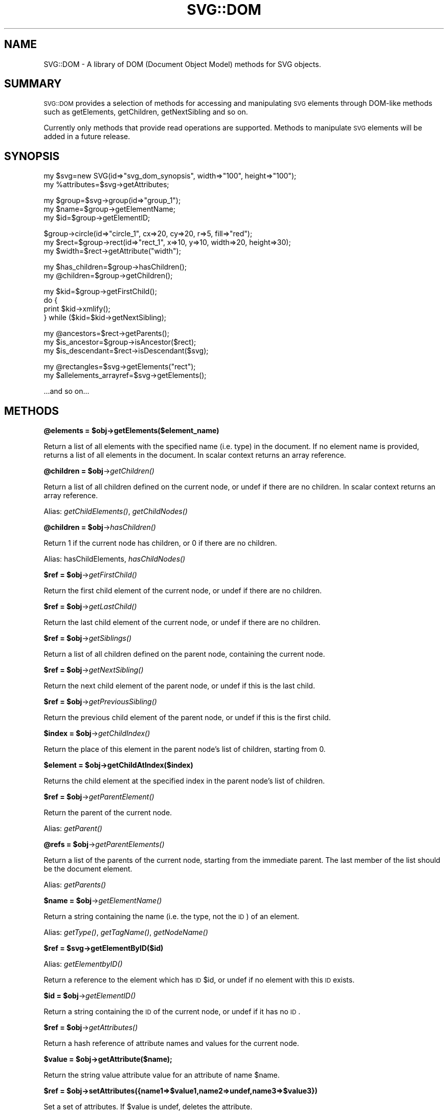 .\" Automatically generated by Pod::Man v1.34, Pod::Parser v1.13
.\"
.\" Standard preamble:
.\" ========================================================================
.de Sh \" Subsection heading
.br
.if t .Sp
.ne 5
.PP
\fB\\$1\fR
.PP
..
.de Sp \" Vertical space (when we can't use .PP)
.if t .sp .5v
.if n .sp
..
.de Vb \" Begin verbatim text
.ft CW
.nf
.ne \\$1
..
.de Ve \" End verbatim text
.ft R
.fi
..
.\" Set up some character translations and predefined strings.  \*(-- will
.\" give an unbreakable dash, \*(PI will give pi, \*(L" will give a left
.\" double quote, and \*(R" will give a right double quote.  | will give a
.\" real vertical bar.  \*(C+ will give a nicer C++.  Capital omega is used to
.\" do unbreakable dashes and therefore won't be available.  \*(C` and \*(C'
.\" expand to `' in nroff, nothing in troff, for use with C<>.
.tr \(*W-|\(bv\*(Tr
.ds C+ C\v'-.1v'\h'-1p'\s-2+\h'-1p'+\s0\v'.1v'\h'-1p'
.ie n \{\
.    ds -- \(*W-
.    ds PI pi
.    if (\n(.H=4u)&(1m=24u) .ds -- \(*W\h'-12u'\(*W\h'-12u'-\" diablo 10 pitch
.    if (\n(.H=4u)&(1m=20u) .ds -- \(*W\h'-12u'\(*W\h'-8u'-\"  diablo 12 pitch
.    ds L" ""
.    ds R" ""
.    ds C` ""
.    ds C' ""
'br\}
.el\{\
.    ds -- \|\(em\|
.    ds PI \(*p
.    ds L" ``
.    ds R" ''
'br\}
.\"
.\" If the F register is turned on, we'll generate index entries on stderr for
.\" titles (.TH), headers (.SH), subsections (.Sh), items (.Ip), and index
.\" entries marked with X<> in POD.  Of course, you'll have to process the
.\" output yourself in some meaningful fashion.
.if \nF \{\
.    de IX
.    tm Index:\\$1\t\\n%\t"\\$2"
..
.    nr % 0
.    rr F
.\}
.\"
.\" For nroff, turn off justification.  Always turn off hyphenation; it makes
.\" way too many mistakes in technical documents.
.hy 0
.if n .na
.\"
.\" Accent mark definitions (@(#)ms.acc 1.5 88/02/08 SMI; from UCB 4.2).
.\" Fear.  Run.  Save yourself.  No user-serviceable parts.
.    \" fudge factors for nroff and troff
.if n \{\
.    ds #H 0
.    ds #V .8m
.    ds #F .3m
.    ds #[ \f1
.    ds #] \fP
.\}
.if t \{\
.    ds #H ((1u-(\\\\n(.fu%2u))*.13m)
.    ds #V .6m
.    ds #F 0
.    ds #[ \&
.    ds #] \&
.\}
.    \" simple accents for nroff and troff
.if n \{\
.    ds ' \&
.    ds ` \&
.    ds ^ \&
.    ds , \&
.    ds ~ ~
.    ds /
.\}
.if t \{\
.    ds ' \\k:\h'-(\\n(.wu*8/10-\*(#H)'\'\h"|\\n:u"
.    ds ` \\k:\h'-(\\n(.wu*8/10-\*(#H)'\`\h'|\\n:u'
.    ds ^ \\k:\h'-(\\n(.wu*10/11-\*(#H)'^\h'|\\n:u'
.    ds , \\k:\h'-(\\n(.wu*8/10)',\h'|\\n:u'
.    ds ~ \\k:\h'-(\\n(.wu-\*(#H-.1m)'~\h'|\\n:u'
.    ds / \\k:\h'-(\\n(.wu*8/10-\*(#H)'\z\(sl\h'|\\n:u'
.\}
.    \" troff and (daisy-wheel) nroff accents
.ds : \\k:\h'-(\\n(.wu*8/10-\*(#H+.1m+\*(#F)'\v'-\*(#V'\z.\h'.2m+\*(#F'.\h'|\\n:u'\v'\*(#V'
.ds 8 \h'\*(#H'\(*b\h'-\*(#H'
.ds o \\k:\h'-(\\n(.wu+\w'\(de'u-\*(#H)/2u'\v'-.3n'\*(#[\z\(de\v'.3n'\h'|\\n:u'\*(#]
.ds d- \h'\*(#H'\(pd\h'-\w'~'u'\v'-.25m'\f2\(hy\fP\v'.25m'\h'-\*(#H'
.ds D- D\\k:\h'-\w'D'u'\v'-.11m'\z\(hy\v'.11m'\h'|\\n:u'
.ds th \*(#[\v'.3m'\s+1I\s-1\v'-.3m'\h'-(\w'I'u*2/3)'\s-1o\s+1\*(#]
.ds Th \*(#[\s+2I\s-2\h'-\w'I'u*3/5'\v'-.3m'o\v'.3m'\*(#]
.ds ae a\h'-(\w'a'u*4/10)'e
.ds Ae A\h'-(\w'A'u*4/10)'E
.    \" corrections for vroff
.if v .ds ~ \\k:\h'-(\\n(.wu*9/10-\*(#H)'\s-2\u~\d\s+2\h'|\\n:u'
.if v .ds ^ \\k:\h'-(\\n(.wu*10/11-\*(#H)'\v'-.4m'^\v'.4m'\h'|\\n:u'
.    \" for low resolution devices (crt and lpr)
.if \n(.H>23 .if \n(.V>19 \
\{\
.    ds : e
.    ds 8 ss
.    ds o a
.    ds d- d\h'-1'\(ga
.    ds D- D\h'-1'\(hy
.    ds th \o'bp'
.    ds Th \o'LP'
.    ds ae ae
.    ds Ae AE
.\}
.rm #[ #] #H #V #F C
.\" ========================================================================
.\"
.IX Title "SVG::DOM 3"
.TH SVG::DOM 3 "2003-11-02" "perl v5.8.0" "User Contributed Perl Documentation"
.SH "NAME"
SVG::DOM \- A library of DOM (Document Object Model) methods for SVG objects.
.SH "SUMMARY"
.IX Header "SUMMARY"
\&\s-1SVG::DOM\s0 provides a selection of methods for accessing and manipulating \s-1SVG\s0
elements through DOM-like methods such as getElements, getChildren, getNextSibling
and so on. 
.PP
Currently only methods that provide read operations are supported. Methods to
manipulate \s-1SVG\s0 elements will be added in a future release.
.SH "SYNOPSIS"
.IX Header "SYNOPSIS"
.Vb 2
\&    my $svg=new SVG(id=>"svg_dom_synopsis", width=>"100", height=>"100");
\&    my %attributes=$svg->getAttributes;
.Ve
.PP
.Vb 3
\&    my $group=$svg->group(id=>"group_1");
\&    my $name=$group->getElementName;
\&    my $id=$group->getElementID;
.Ve
.PP
.Vb 3
\&    $group->circle(id=>"circle_1", cx=>20, cy=>20, r=>5, fill=>"red");
\&    my $rect=$group->rect(id=>"rect_1", x=>10, y=>10, width=>20, height=>30);
\&    my $width=$rect->getAttribute("width");
.Ve
.PP
.Vb 2
\&    my $has_children=$group->hasChildren();
\&    my @children=$group->getChildren();
.Ve
.PP
.Vb 4
\&    my $kid=$group->getFirstChild();
\&    do {
\&        print $kid->xmlify();
\&    } while ($kid=$kid->getNextSibling);
.Ve
.PP
.Vb 3
\&    my @ancestors=$rect->getParents();
\&    my $is_ancestor=$group->isAncestor($rect);
\&    my $is_descendant=$rect->isDescendant($svg);
.Ve
.PP
.Vb 2
\&    my @rectangles=$svg->getElements("rect");
\&    my $allelements_arrayref=$svg->getElements();
.Ve
.PP
.Vb 1
\&    ...and so on...
.Ve
.SH "METHODS"
.IX Header "METHODS"
.ie n .Sh "@elements = $obj\->getElements($element_name)"
.el .Sh "@elements = \f(CW$obj\fP\->getElements($element_name)"
.IX Subsection "@elements = $obj->getElements($element_name)"
Return a list of all elements with the specified name (i.e. type) in the document. If
no element name is provided, returns a list of all elements in the document.
In scalar context returns an array reference.
.ie n .Sh "@children = $obj\fP\->\fIgetChildren()"
.el .Sh "@children = \f(CW$obj\fP\->\fIgetChildren()\fP"
.IX Subsection "@children = $obj->getChildren()"
Return a list of all children defined on the current node, or undef if there are no children.
In scalar context returns an array reference.
.PP
Alias: \fIgetChildElements()\fR, \fIgetChildNodes()\fR
.ie n .Sh "@children = $obj\fP\->\fIhasChildren()"
.el .Sh "@children = \f(CW$obj\fP\->\fIhasChildren()\fP"
.IX Subsection "@children = $obj->hasChildren()"
Return 1 if the current node has children, or 0 if there are no children.
.PP
Alias: hasChildElements, \fIhasChildNodes()\fR
.ie n .Sh "$ref = $obj\fP\->\fIgetFirstChild()"
.el .Sh "$ref = \f(CW$obj\fP\->\fIgetFirstChild()\fP"
.IX Subsection "$ref = $obj->getFirstChild()"
Return the first child element of the current node, or undef if there are no children.
.ie n .Sh "$ref = $obj\fP\->\fIgetLastChild()"
.el .Sh "$ref = \f(CW$obj\fP\->\fIgetLastChild()\fP"
.IX Subsection "$ref = $obj->getLastChild()"
Return the last child element of the current node, or undef if there are no children.
.ie n .Sh "$ref = $obj\fP\->\fIgetSiblings()"
.el .Sh "$ref = \f(CW$obj\fP\->\fIgetSiblings()\fP"
.IX Subsection "$ref = $obj->getSiblings()"
Return a list of all children defined on the parent node, containing the current node.
.ie n .Sh "$ref = $obj\fP\->\fIgetNextSibling()"
.el .Sh "$ref = \f(CW$obj\fP\->\fIgetNextSibling()\fP"
.IX Subsection "$ref = $obj->getNextSibling()"
Return the next child element of the parent node, or undef if this is the last child.
.ie n .Sh "$ref = $obj\fP\->\fIgetPreviousSibling()"
.el .Sh "$ref = \f(CW$obj\fP\->\fIgetPreviousSibling()\fP"
.IX Subsection "$ref = $obj->getPreviousSibling()"
Return the previous child element of the parent node, or undef if this is the first child.
.ie n .Sh "$index = $obj\fP\->\fIgetChildIndex()"
.el .Sh "$index = \f(CW$obj\fP\->\fIgetChildIndex()\fP"
.IX Subsection "$index = $obj->getChildIndex()"
Return the place of this element in the parent node's list of children, starting from 0.
.ie n .Sh "$element = $obj\->getChildAtIndex($index)"
.el .Sh "$element = \f(CW$obj\fP\->getChildAtIndex($index)"
.IX Subsection "$element = $obj->getChildAtIndex($index)"
Returns the child element at the specified index in the parent node's list of children.
.ie n .Sh "$ref = $obj\fP\->\fIgetParentElement()"
.el .Sh "$ref = \f(CW$obj\fP\->\fIgetParentElement()\fP"
.IX Subsection "$ref = $obj->getParentElement()"
Return the parent of the current node.
.PP
Alias: \fIgetParent()\fR
.ie n .Sh "@refs = $obj\fP\->\fIgetParentElements()"
.el .Sh "@refs = \f(CW$obj\fP\->\fIgetParentElements()\fP"
.IX Subsection "@refs = $obj->getParentElements()"
Return a list of the parents of the current node, starting from the immediate parent. The
last member of the list should be the document element.
.PP
Alias: \fIgetParents()\fR
.ie n .Sh "$name = $obj\fP\->\fIgetElementName()"
.el .Sh "$name = \f(CW$obj\fP\->\fIgetElementName()\fP"
.IX Subsection "$name = $obj->getElementName()"
Return a string containing the name (i.e. the type, not the \s-1ID\s0) of an element.
.PP
Alias: \fIgetType()\fR, \fIgetTagName()\fR, \fIgetNodeName()\fR
.ie n .Sh "$ref = $svg\->getElementByID($id)"
.el .Sh "$ref = \f(CW$svg\fP\->getElementByID($id)"
.IX Subsection "$ref = $svg->getElementByID($id)"
Alias: \fIgetElementbyID()\fR
.PP
Return a reference to the element which has \s-1ID\s0 \f(CW$id\fR, or undef if no element with this \s-1ID\s0 exists.
.ie n .Sh "$id = $obj\fP\->\fIgetElementID()"
.el .Sh "$id = \f(CW$obj\fP\->\fIgetElementID()\fP"
.IX Subsection "$id = $obj->getElementID()"
Return a string containing the \s-1ID\s0 of the current node, or undef if it has no \s-1ID\s0.
.ie n .Sh "$ref = $obj\fP\->\fIgetAttributes()"
.el .Sh "$ref = \f(CW$obj\fP\->\fIgetAttributes()\fP"
.IX Subsection "$ref = $obj->getAttributes()"
Return a hash reference of attribute names and values for the current node.
.ie n .Sh "$value = $obj\->getAttribute($name);"
.el .Sh "$value = \f(CW$obj\fP\->getAttribute($name);"
.IX Subsection "$value = $obj->getAttribute($name);"
Return the string value attribute value for an attribute of name \f(CW$name\fR.
.ie n .Sh "$ref = $obj\->setAttributes({name1=>$value1,name2=>undef,name3=>$value3})"
.el .Sh "$ref = \f(CW$obj\fP\->setAttributes({name1=>$value1,name2=>undef,name3=>$value3})"
.IX Subsection "$ref = $obj->setAttributes({name1=>$value1,name2=>undef,name3=>$value3})"
Set a set of attributes. If \f(CW$value\fR is undef, deletes the attribute.
.ie n .Sh "$value = $obj\->setAttribute($name,$value);"
.el .Sh "$value = \f(CW$obj\fP\->setAttribute($name,$value);"
.IX Subsection "$value = $obj->setAttribute($name,$value);"
Set attribute \f(CW$name\fR to \f(CW$value\fR. If \f(CW$value\fR is undef, deletes the attribute.
.ie n .Sh "$cdata = $obj\fP\->\fIgetCDATA()"
.el .Sh "$cdata = \f(CW$obj\fP\->\fIgetCDATA()\fP"
.IX Subsection "$cdata = $obj->getCDATA()"
Return the cannonical data (i.e. textual content) of the current node.
.PP
Alias: \fIgetCdata()\fR, \fIgetData()\fR
.ie n .Sh "$boolean = $obj\->isAncestor($element)"
.el .Sh "$boolean = \f(CW$obj\fP\->isAncestor($element)"
.IX Subsection "$boolean = $obj->isAncestor($element)"
Returns 1 if the current node is an ancestor of the specified element, otherwise 0.
.ie n .Sh "$boolean = $obj\->isDescendant($element)"
.el .Sh "$boolean = \f(CW$obj\fP\->isDescendant($element)"
.IX Subsection "$boolean = $obj->isDescendant($element)"
Returns 1 if the current node is a descendant of the specified element, otherwise 0.
.SH "AUTHOR"
.IX Header "AUTHOR"
Ronan Oger, ronan@roasp.com
.SH "SEE ALSO"
.IX Header "SEE ALSO"
\&\fIperl\fR\|(1), \s-1SVG\s0, \s-1SVG::XML\s0, SVG::Element, SVG::Parser, SVG::Manual
.PP
<http://www.roasp.com/>
.PP
<http://www.perlsvg.com/>
.PP
<http://www.roitsystems.com/>
.PP
<http://www.w3c.org/Graphics/SVG/>
